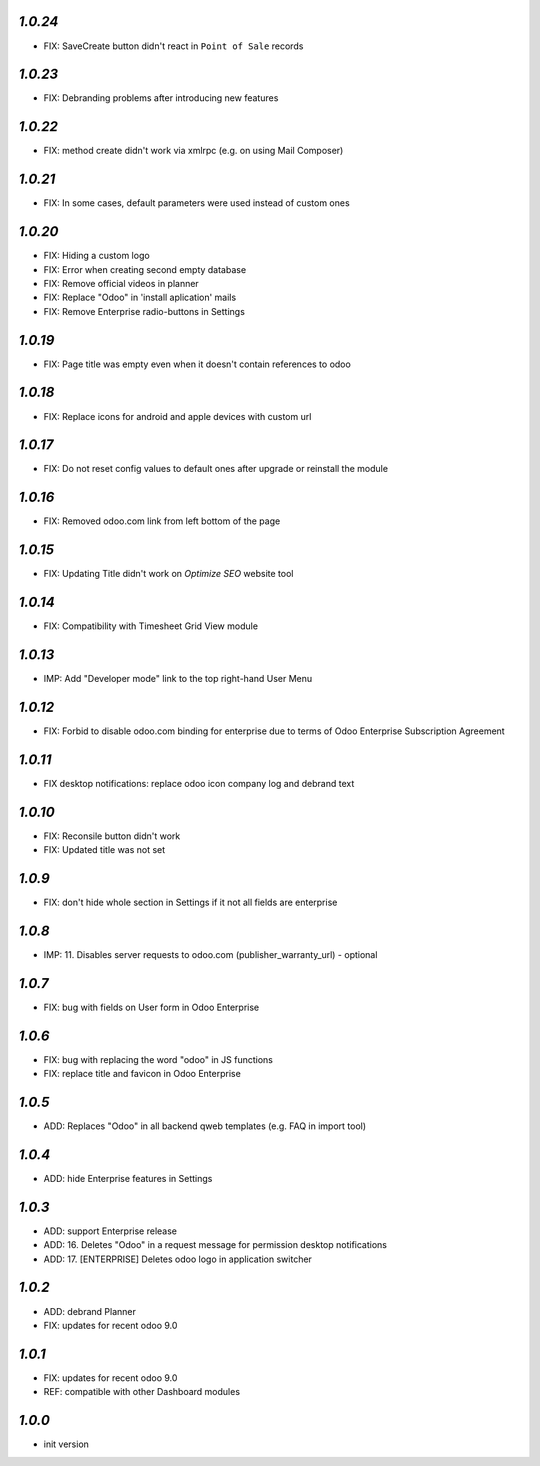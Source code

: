 `1.0.24`
--------

- FIX: Save\Create button didn't react in ``Point of Sale`` records

`1.0.23`
--------

- FIX: Debranding problems after introducing new features

`1.0.22`
--------

- FIX: method create didn't work via xmlrpc (e.g. on using Mail Composer)

`1.0.21`
--------

- FIX: In some cases, default parameters were used instead of custom ones

`1.0.20`
--------

- FIX: Hiding a custom logo
- FIX: Error when creating second empty database
- FIX: Remove official videos in planner
- FIX: Replace "Odoo" in 'install aplication' mails
- FIX: Remove Enterprise radio-buttons in Settings

`1.0.19`
--------

- FIX: Page title was empty even when it doesn't contain references to odoo

`1.0.18`
--------

- FIX: Replace icons for android and apple devices with custom url

`1.0.17`
--------

- FIX: Do not reset config values to default ones after upgrade or reinstall the module

`1.0.16`
--------

- FIX: Removed odoo.com link from left bottom of the page

`1.0.15`
--------

- FIX: Updating Title didn't work on *Optimize SEO* website tool

`1.0.14`
--------

- FIX: Compatibility with Timesheet Grid View module

`1.0.13`
--------

- IMP: Add "Developer mode" link to the top right-hand User Menu

`1.0.12`
--------

- FIX: Forbid to disable odoo.com binding for enterprise due to terms of Odoo Enterprise Subscription Agreement

`1.0.11`
--------

- FIX desktop notifications: replace odoo icon company log and debrand text

`1.0.10`
--------

- FIX: Reconsile button didn't work
- FIX: Updated title was not set

`1.0.9`
-------

- FIX: don't hide whole section in Settings if it not all fields are enterprise

`1.0.8`
-------

- IMP: 11. Disables server requests to odoo.com (publisher_warranty_url) - optional

`1.0.7`
-------

- FIX: bug with fields on User form in Odoo Enterprise

`1.0.6`
-------

- FIX: bug with replacing the word "odoo" in JS functions
- FIX: replace title and favicon in Odoo Enterprise


`1.0.5`
-------

- ADD: Replaces "Odoo" in all backend qweb templates (e.g. FAQ in import tool)

`1.0.4`
-------

- ADD: hide Enterprise features in Settings

`1.0.3`
-------

- ADD: support Enterprise release
- ADD: 16. Deletes "Odoo" in a request message for permission desktop notifications
- ADD: 17. [ENTERPRISE] Deletes odoo logo in application switcher


`1.0.2`
-------

- ADD: debrand Planner
- FIX: updates for recent odoo 9.0

`1.0.1`
-------

- FIX: updates for recent odoo 9.0
- REF: compatible with other Dashboard modules

`1.0.0`
-------

- init version
